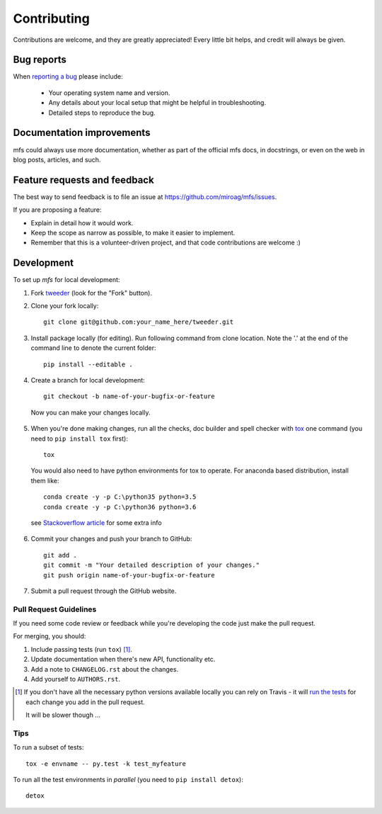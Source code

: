 ============
Contributing
============

Contributions are welcome, and they are greatly appreciated! Every little bit helps, and credit will always be given.

Bug reports
===========

When `reporting a bug <https://github.com/miroag/tweeder/issues>`_ please include:

    * Your operating system name and version.
    * Any details about your local setup that might be helpful in troubleshooting.
    * Detailed steps to reproduce the bug.

Documentation improvements
==========================

mfs could always use more documentation, whether as part of the official mfs docs, in docstrings,
or even on the web in blog posts, articles, and such.

Feature requests and feedback
=============================

The best way to send feedback is to file an issue at https://github.com/miroag/mfs/issues.

If you are proposing a feature:

* Explain in detail how it would work.
* Keep the scope as narrow as possible, to make it easier to implement.
* Remember that this is a volunteer-driven project, and that code contributions are welcome :)

Development
===========

To set up `mfs` for local development:

1.  Fork `tweeder <https://github.com/miroag/tweeder>`_ (look for the "Fork" button).
2.  Clone your fork locally::

        git clone git@github.com:your_name_here/tweeder.git

3.  Install package locally (for editing).
    Run following command from clone location. Note the '.' at the end of the command line to denote the current folder::

        pip install --editable .

4.  Create a branch for local development::

        git checkout -b name-of-your-bugfix-or-feature

   Now you can make your changes locally.

5.  When you're done making changes, run all the checks, doc builder and spell checker with
    `tox <http://tox.readthedocs.io/en/latest/install.html>`_ one command (you need to ``pip install tox`` first)::

        tox

   You would also need to have python environments for tox to operate. For anaconda based distribution, install them like::

        conda create -y -p C:\python35 python=3.5
        conda create -y -p C:\python36 python=3.6

   see `Stackoverflow article <https://stackoverflow.com/questions/30555943/is-it-possible-to-use-tox-with-conda-based-python-installations>`_ for some extra info

6.  Commit your changes and push your branch to GitHub::

        git add .
        git commit -m "Your detailed description of your changes."
        git push origin name-of-your-bugfix-or-feature

7.  Submit a pull request through the GitHub website.

Pull Request Guidelines
-----------------------

If you need some code review or feedback while you're developing the code just make the pull request.

For merging, you should:

1. Include passing tests (run ``tox``) [1]_.
2. Update documentation when there's new API, functionality etc.
3. Add a note to ``CHANGELOG.rst`` about the changes.
4. Add yourself to ``AUTHORS.rst``.

.. [1] If you don't have all the necessary python versions available locally you can rely on Travis - it will
       `run the tests <https://travis-ci.org/miroag/tweeder/pull_requests>`_ for each change you add in the pull request.

       It will be slower though ...

Tips
----

To run a subset of tests::

    tox -e envname -- py.test -k test_myfeature

To run all the test environments in *parallel* (you need to ``pip install detox``)::

    detox

